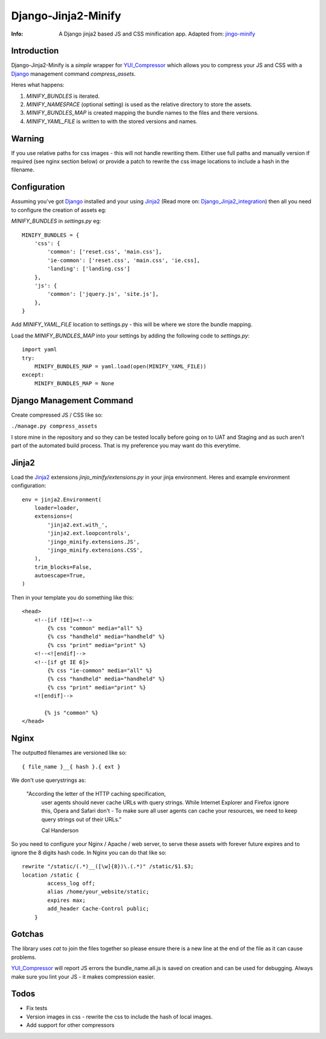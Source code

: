 ====================
Django-Jinja2-Minify
====================

:Info: A Django jinja2 based JS and CSS minification app. Adapted from: jingo-minify_

Introduction
=============

Django-Jinja2-Minify is a *simple* wrapper for YUI_Compressor_ which allows you
to compress your JS and CSS with a Django_ management command `compress_assets`.

Heres what happens:

1. `MINIFY_BUNDLES` is iterated.
2. `MINIFY_NAMESPACE` (optional setting) is used as the relative directory to store the assets.
3. `MINIFY_BUNDLES_MAP` is created mapping the bundle names to the files and there versions.
4. `MINIFY_YAML_FILE` is written to with the stored versions and names.

Warning
=======

If you use relative paths for css images - this will not handle rewriting them.
Either use full paths and manually version if required (see nginx section below)
or provide a patch to rewrite the css image locations to include a hash in the 
filename.

Configuration
=============

Assuming you've got Django_ installed and your using Jinja2_ 
(Read more on: Django_Jinja2_integration_) then all you need to configure
the creation of assets eg:

`MINIFY_BUNDLES` in `settings.py` eg::

    MINIFY_BUNDLES = {
        'css': {
            'common': ['reset.css', 'main.css'],
            'ie-common': ['reset.css', 'main.css', 'ie.css],
            'landing': ['landing.css']
        },
        'js': {
            'common': ['jquery.js', 'site.js'],
        },
    }

Add `MINIFY_YAML_FILE` location to settings.py - this will be where we store 
the bundle mapping. 

Load the `MINIFY_BUNDLES_MAP` into your settings by adding the following code
to `settings.py`::

    import yaml
    try:
        MINIFY_BUNDLES_MAP = yaml.load(open(MINIFY_YAML_FILE))
    except:
        MINIFY_BUNDLES_MAP = None


Django Management Command
=========================

Create compressed JS / CSS like so:

``./manage.py compress_assets``

I store mine in the repository and so they can be tested locally before going
on to UAT and Staging and as such aren't part of the automated build process.
That is my preference you may want do this everytime.


Jinja2
======

Load the Jinja2_ extensions `jinjo_minify/extensions.py` in your jinja environment.
Heres and example environment configuration::

    env = jinja2.Environment(
        loader=loader,
        extensions=(
            'jinja2.ext.with_',
            'jinja2.ext.loopcontrols',
            'jingo_minify.extensions.JS',
            'jingo_minify.extensions.CSS',
        ),
        trim_blocks=False,
        autoescape=True,
    )

Then in your template you do something like this::
    
    <head>
        <!--[if !IE]><!--> 
            {% css "common" media="all" %}
            {% css "handheld" media="handheld" %}
            {% css "print" media="print" %}
        <!--<![endif]--> 
        <!--[if gt IE 6]>
            {% css "ie-common" media="all" %}
            {% css "handheld" media="handheld" %}
            {% css "print" media="print" %}
        <![endif]-->

           {% js "common" %}
    </head>


Nginx
======

The outputted filenames are versioned like so::

    { file_name }__{ hash }.{ ext }

We don't use querystrings as: 
    
    "According the letter of the HTTP caching specification, 
     user agents should never cache URLs with query strings. 
     While Internet Explorer and Firefox ignore this, 
     Opera and Safari don't - To make sure all user agents can cache your 
     resources, we need to keep query strings out of their URLs."
     
     Cal Handerson

So you need to configure your Nginx / Apache / web server, to serve these
assets with forever future expires and to ignore the 8 digits hash code.
In Nginx you can do that like so::

    rewrite "/static/(.*)__([\w]{8})\.(.*)" /static/$1.$3;
    location /static {
            access_log off;
            alias /home/your_website/static;
            expires max;
            add_header Cache-Control public;
        }

Gotchas
=======

The library uses `cat` to join the files together so please ensure there is a 
new line at the end of the file as it can cause problems.

YUI_Compressor_ will report JS errors the bundle_name.all.js is saved on creation
and can be used for debugging.  Always make sure you lint your JS - it makes 
compression easier.

Todos
=====

* Fix tests
* Version images in css - rewrite the css to include the hash of local images.
* Add support for other compressors


.. _jingo-minify: https://github.com/jsocol/jingo-minify
.. _Jinja2: http://jinja.pocoo.org/2/
.. _Django: http://djangoproject.com
.. _Django_Jinja2_integration: http://rosslawley.co.uk/2010/07/django-12-and-jinja2-integration.html
.. _YUI_Compressor: http://developer.yahoo.com/yui/compressor/
